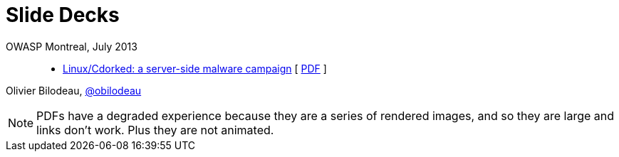 = Slide Decks
:title: Olivier Bilodeau's Slide Decks
:linkcss!:
:sectids!:
//:docinfo:
:theme: flask

OWASP Montreal, July 2013::

  * link:linux-cdorked/owasp-mtl-201307/index.html[Linux/Cdorked: a server-side malware campaign]
    [ https://dl.dropboxusercontent.com/sh/kvz73kna33f0pmu/ZONN2lZFtR/owasp-mtl-201307/linux-cdorked.pdf[PDF] ]

Olivier Bilodeau, https://twitter.com/obilodeau[@obilodeau]

NOTE: PDFs have a degraded experience because they are a series of rendered images, and so they are large and links don't work. Plus they are not animated.
